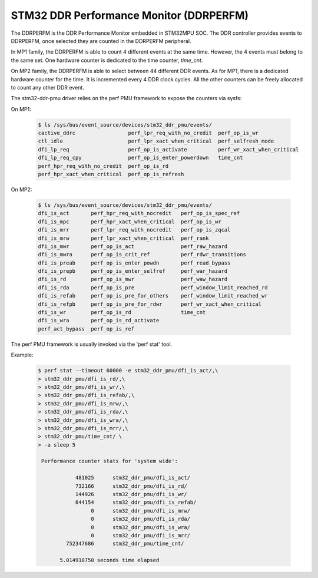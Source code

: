 .. SPDX-License-Identifier: GPL-2.0

========================================
STM32 DDR Performance Monitor (DDRPERFM)
========================================

The DDRPERFM is the DDR Performance Monitor embedded in STM32MPU SOC.
The DDR controller provides events to DDRPERFM, once selected they are counted in the DDRPERFM
peripheral.

In MP1 family, the DDRPERFM is able to count 4 different events at the same time.
However, the 4 events must belong to the same set.
One hardware counter is dedicated to the time counter, `time_cnt`.

On MP2 family, the DDRPERFM is able to select between 44 different DDR events.
As for MP1, there is a dedicated hardware counter for the time.
It is incremented every 4 DDR clock cycles.
All the other counters can be freely allocated to count any other DDR event.

The stm32-ddr-pmu driver relies on the perf PMU framework to expose the counters via sysfs:

On MP1:

    .. code-block:: bash

        $ ls /sys/bus/event_source/devices/stm32_ddr_pmu/events/
        cactive_ddrc                 perf_lpr_req_with_no_credit  perf_op_is_wr
        ctl_idle                     perf_lpr_xact_when_critical  perf_selfresh_mode
        dfi_lp_req                   perf_op_is_activate          perf_wr_xact_when_critical
        dfi_lp_req_cpy               perf_op_is_enter_powerdown   time_cnt
        perf_hpr_req_with_no_credit  perf_op_is_rd
        perf_hpr_xact_when_critical  perf_op_is_refresh

On MP2:

    .. code-block:: bash

        $ ls /sys/bus/event_source/devices/stm32_ddr_pmu/events/
        dfi_is_act       perf_hpr_req_with_nocredit   perf_op_is_spec_ref
        dfi_is_mpc       perf_hpr_xact_when_critical  perf_op_is_wr
        dfi_is_mrr       perf_lpr_req_with_nocredit   perf_op_is_zqcal
        dfi_is_mrw       perf_lpr_xact_when_critical  perf_rank
        dfi_is_mwr       perf_op_is_act               perf_raw_hazard
        dfi_is_mwra      perf_op_is_crit_ref          perf_rdwr_transitions
        dfi_is_preab     perf_op_is_enter_powdn       perf_read_bypass
        dfi_is_prepb     perf_op_is_enter_selfref     perf_war_hazard
        dfi_is_rd        perf_op_is_mwr               perf_waw_hazard
        dfi_is_rda       perf_op_is_pre               perf_window_limit_reached_rd
        dfi_is_refab     perf_op_is_pre_for_others    perf_window_limit_reached_wr
        dfi_is_refpb     perf_op_is_pre_for_rdwr      perf_wr_xact_when_critical
        dfi_is_wr        perf_op_is_rd                time_cnt
        dfi_is_wra       perf_op_is_rd_activate
        perf_act_bypass  perf_op_is_ref


The perf PMU framework is usually invoked via the 'perf stat' tool.


Example:

    .. code-block:: bash

        $ perf stat --timeout 60000 -e stm32_ddr_pmu/dfi_is_act/,\
        > stm32_ddr_pmu/dfi_is_rd/,\
        > stm32_ddr_pmu/dfi_is_wr/,\
        > stm32_ddr_pmu/dfi_is_refab/,\
        > stm32_ddr_pmu/dfi_is_mrw/,\
        > stm32_ddr_pmu/dfi_is_rda/,\
        > stm32_ddr_pmu/dfi_is_wra/,\
        > stm32_ddr_pmu/dfi_is_mrr/,\
        > stm32_ddr_pmu/time_cnt/ \
        > -a sleep 5

         Performance counter stats for 'system wide':

                    481025      stm32_ddr_pmu/dfi_is_act/
                    732166      stm32_ddr_pmu/dfi_is_rd/
                    144926      stm32_ddr_pmu/dfi_is_wr/
                    644154      stm32_ddr_pmu/dfi_is_refab/
                         0      stm32_ddr_pmu/dfi_is_mrw/
                         0      stm32_ddr_pmu/dfi_is_rda/
                         0      stm32_ddr_pmu/dfi_is_wra/
                         0      stm32_ddr_pmu/dfi_is_mrr/
                 752347686      stm32_ddr_pmu/time_cnt/

               5.014910750 seconds time elapsed
